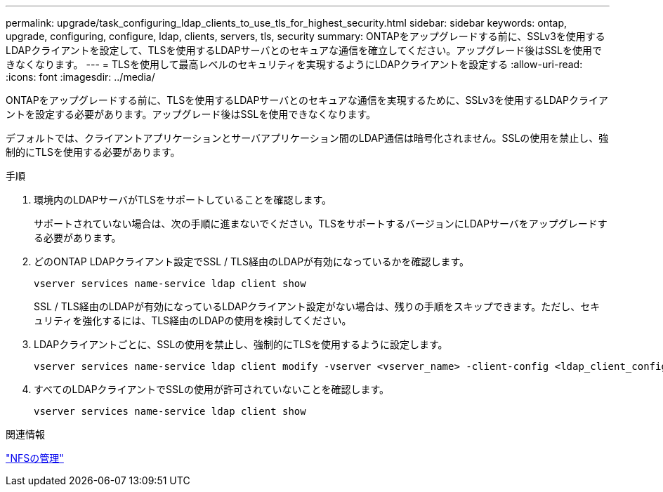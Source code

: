 ---
permalink: upgrade/task_configuring_ldap_clients_to_use_tls_for_highest_security.html 
sidebar: sidebar 
keywords: ontap, upgrade, configuring, configure, ldap, clients, servers, tls, security 
summary: ONTAPをアップグレードする前に、SSLv3を使用するLDAPクライアントを設定して、TLSを使用するLDAPサーバとのセキュアな通信を確立してください。アップグレード後はSSLを使用できなくなります。 
---
= TLSを使用して最高レベルのセキュリティを実現するようにLDAPクライアントを設定する
:allow-uri-read: 
:icons: font
:imagesdir: ../media/


[role="lead"]
ONTAPをアップグレードする前に、TLSを使用するLDAPサーバとのセキュアな通信を実現するために、SSLv3を使用するLDAPクライアントを設定する必要があります。アップグレード後はSSLを使用できなくなります。

デフォルトでは、クライアントアプリケーションとサーバアプリケーション間のLDAP通信は暗号化されません。SSLの使用を禁止し、強制的にTLSを使用する必要があります。

.手順
. 環境内のLDAPサーバがTLSをサポートしていることを確認します。
+
サポートされていない場合は、次の手順に進まないでください。TLSをサポートするバージョンにLDAPサーバをアップグレードする必要があります。

. どのONTAP LDAPクライアント設定でSSL / TLS経由のLDAPが有効になっているかを確認します。
+
[source, cli]
----
vserver services name-service ldap client show
----
+
SSL / TLS経由のLDAPが有効になっているLDAPクライアント設定がない場合は、残りの手順をスキップできます。ただし、セキュリティを強化するには、TLS経由のLDAPの使用を検討してください。

. LDAPクライアントごとに、SSLの使用を禁止し、強制的にTLSを使用するように設定します。
+
[source, cli]
----
vserver services name-service ldap client modify -vserver <vserver_name> -client-config <ldap_client_config_name> -allow-ssl false
----
. すべてのLDAPクライアントでSSLの使用が許可されていないことを確認します。
+
[source, cli]
----
vserver services name-service ldap client show
----


.関連情報
link:../nfs-admin/index.html["NFSの管理"]
